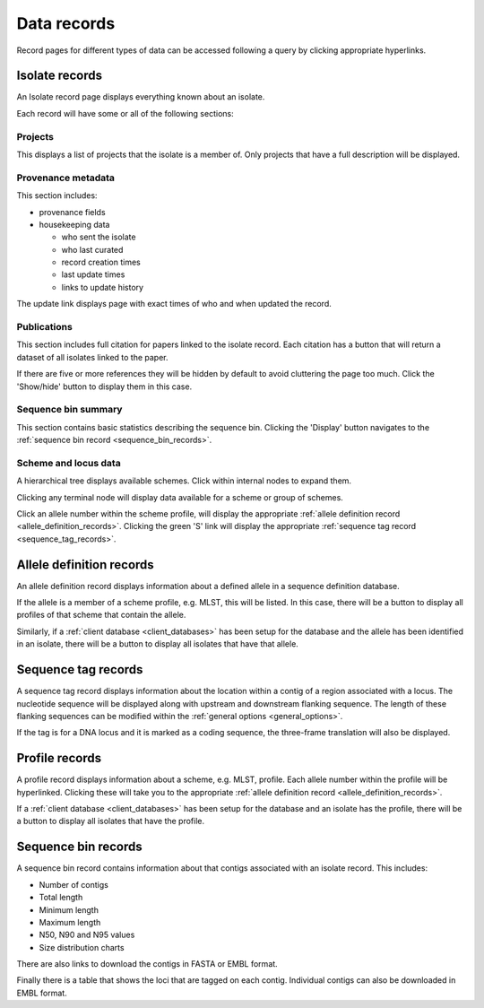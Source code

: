############
Data records
############
Record pages for different types of data can be accessed following a query by clicking appropriate hyperlinks.

.. index::
   pair: isolate; records 

.. _isolate_records:

***************
Isolate records
***************
An Isolate record page displays everything known about an isolate.  

.. image:: /images/data_records/isolate_record.png

Each record will have some or all of the following sections:

Projects
========

.. image:: /images/data_records/isolate_record2.png

This displays a list of projects that the isolate is a member of.  Only projects that have a full description will be displayed. 

Provenance metadata
===================

.. image:: /images/data_records/isolate_record3.png

This section includes:

* provenance fields
* housekeeping data

  * who sent the isolate
  * who last curated
  * record creation times
  * last update times
  * links to update history

The update link displays page with exact times of who and when updated the record.

.. image:: /images/data_records/isolate_record7.png

Publications
============

.. image:: /images/data_records/isolate_record8.png

This section includes full citation for papers linked to the isolate record.  Each citation has a button that will return a dataset of all isolates linked to the paper.

If there are five or more references they will be hidden by default to avoid cluttering the page too much.  Click the 'Show/hide' button to display them in this case.

Sequence bin summary
====================

.. image:: /images/data_records/isolate_record4.png

This section contains basic statistics describing the sequence bin.  Clicking the 'Display' button navigates to the :ref:`sequence bin record <sequence_bin_records>`.

Scheme and locus data
=====================
A hierarchical tree displays available schemes.  Click within internal nodes to expand them. 

.. image:: /images/data_records/isolate_record5.png

Clicking any terminal node will display data available for a scheme or group of schemes.

.. image:: /images/data_records/isolate_record6.png

Click an allele number within the scheme profile, will display the appropriate :ref:`allele definition record <allele_definition_records>`.  Clicking the green 'S' link will display the appropriate :ref:`sequence tag record <sequence_tag_records>`.

.. index::
   pair: allele definition; records 

.. _allele_definition_records:

*************************
Allele definition records
*************************
An allele definition record displays information about a defined allele in a sequence definition database.

.. image:: /images/data_records/allele_definition_record.png

If the allele is a member of a scheme profile, e.g. MLST, this will be listed.  In this case, there will be a button to display all profiles of that scheme that contain the allele.

Similarly, if a :ref:`client database <client_databases>` has been setup for the database and the allele has been identified in an isolate, there will be a button to display all isolates that have that allele.

.. index::
   pair: sequence tag; records 

.. _sequence_tag_records:

********************
Sequence tag records
********************

.. image:: /images/data_records/sequence_tag_record.png

A sequence tag record displays information about the location within a contig of a region associated with a locus.  The nucleotide sequence will be displayed along with upstream and downstream flanking sequence.  The length of these flanking sequences can be modified within the :ref:`general options <general_options>`.

If the tag is for a DNA locus and it is marked as a coding sequence, the three-frame translation will also be displayed.

.. index::
   pair: profile; records 

.. _profile_records:

***************
Profile records
***************

.. image:: /images/data_records/profile_record.png

A profile record displays information about a scheme, e.g. MLST, profile.  Each allele number within the profile will be hyperlinked.  Clicking these will take you to the appropriate :ref:`allele definition record <allele_definition_records>`.

If a :ref:`client database <client_databases>` has been setup for the database and an isolate has the profile, there will be a button to display all isolates that have the profile.

.. index::
   pair: sequence bin; records 

.. _sequence_bin_records:

********************
Sequence bin records
********************

.. image:: /images/data_records/seqbin_record.png

A sequence bin record contains information about that contigs associated with an isolate record.  This includes:

* Number of contigs
* Total length
* Minimum length
* Maximum length
* N50, N90 and N95 values
* Size distribution charts

There are also links to download the contigs in FASTA or EMBL format.

Finally there is a table that shows the loci that are tagged on each contig.  Individual contigs can also be downloaded in EMBL format.

